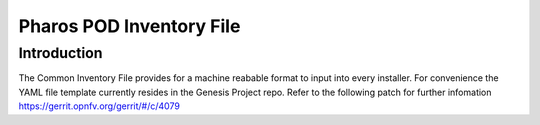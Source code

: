 .. This work is licensed under a Creative Commons Attribution 4.0 International License.
.. http://creativecommons.org/licenses/by/4.0
.. (c) 2016 OPNFV.

=========================
Pharos POD Inventory File
=========================

Introduction
------------

The Common Inventory File provides for a machine reabable format to input into every installer. For convenience the
YAML file template currently resides in the Genesis Project repo. Refer to the following patch for further infomation
https://gerrit.opnfv.org/gerrit/#/c/4079
